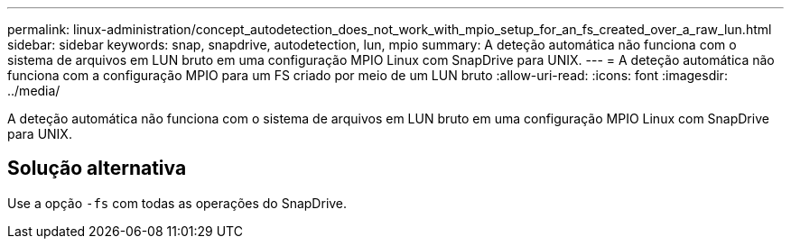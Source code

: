 ---
permalink: linux-administration/concept_autodetection_does_not_work_with_mpio_setup_for_an_fs_created_over_a_raw_lun.html 
sidebar: sidebar 
keywords: snap, snapdrive, autodetection, lun, mpio 
summary: A deteção automática não funciona com o sistema de arquivos em LUN bruto em uma configuração MPIO Linux com SnapDrive para UNIX. 
---
= A deteção automática não funciona com a configuração MPIO para um FS criado por meio de um LUN bruto
:allow-uri-read: 
:icons: font
:imagesdir: ../media/


[role="lead"]
A deteção automática não funciona com o sistema de arquivos em LUN bruto em uma configuração MPIO Linux com SnapDrive para UNIX.



== Solução alternativa

Use a opção `-fs` com todas as operações do SnapDrive.
